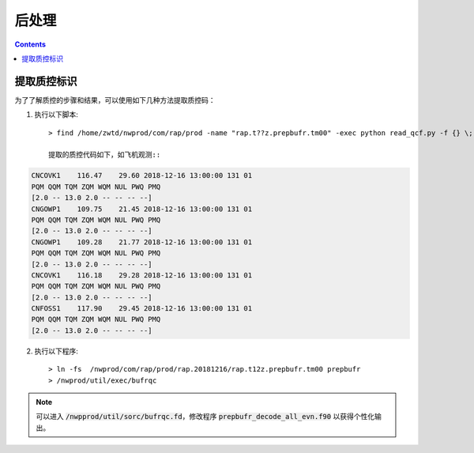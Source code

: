 ===================
后处理
===================

.. contents ::

提取质控标识
==============

为了了解质控的步骤和结果，可以使用如下几种方法提取质控码：

1. 执行以下脚本::

    > find /home/zwtd/nwprod/com/rap/prod -name "rap.t??z.prepbufr.tm00" -exec python read_qcf.py -f {} \;

    提取的质控代码如下，如飞机观测::

.. code :: console

    CNCOVK1    116.47    29.60 2018-12-16 13:00:00 131 01
    PQM QQM TQM ZQM WQM NUL PWQ PMQ
    [2.0 -- 13.0 2.0 -- -- -- --]
    CNGOWP1    109.75    21.45 2018-12-16 13:00:00 131 01
    PQM QQM TQM ZQM WQM NUL PWQ PMQ
    [2.0 -- 13.0 2.0 -- -- -- --]
    CNGOWP1    109.28    21.77 2018-12-16 13:00:00 131 01
    PQM QQM TQM ZQM WQM NUL PWQ PMQ
    [2.0 -- 13.0 2.0 -- -- -- --]
    CNCOVK1    116.18    29.28 2018-12-16 13:00:00 131 01
    PQM QQM TQM ZQM WQM NUL PWQ PMQ
    [2.0 -- 13.0 2.0 -- -- -- --]
    CNFOSS1    117.90    29.45 2018-12-16 13:00:00 131 01
    PQM QQM TQM ZQM WQM NUL PWQ PMQ
    [2.0 -- 13.0 2.0 -- -- -- --]


2. 执行以下程序::

    > ln -fs  /nwprod/com/rap/prod/rap.20181216/rap.t12z.prepbufr.tm00 prepbufr
    > /nwprod/util/exec/bufrqc

.. note ::
    
     可以进入 :code:`/nwpprod/util/sorc/bufrqc.fd`，修改程序 :code:`prepbufr_decode_all_evn.f90` 以获得个性化输出。